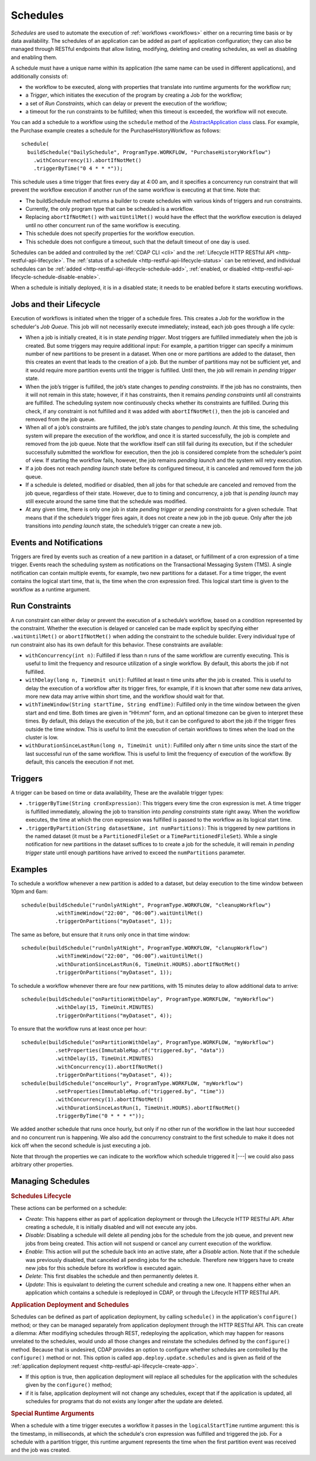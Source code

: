 .. meta::
    :author: Cask Data, Inc.
    :copyright: Copyright © 2015-2017 Cask Data, Inc.

.. _schedules:

=========
Schedules
=========

*Schedules* are used to automate the execution of :ref:`workflows <workflows>` either on a
recurring time basis or by data availability. The schedules of an application can be added
as part of application configuration; they can also be managed through RESTful endpoints that
allow listing, modifying, deleting and creating schedules, as well as disabling and enabling them.

A schedule must have a unique name within its application (the same name can
be used in different applications), and additionally consists of:

- the workflow to be executed, along with properties that translate into runtime arguments
  for the workflow run;
- a *Trigger*, which initiates the execution of the program by creating a Job for the
  workflow;
- a set of *Run Constraints*, which can delay or prevent the execution of the workflow;
- a timeout for the run constraints to be fulfilled; when this timeout is exceeded,
  the workflow will not execute.

You can add a schedule to a workflow using the ``schedule`` method of the
`AbstractApplication class <../../reference-manual/javadocs/co/cask/cdap/api/app/AbstractApplication.html#scheduleWorkflow(co.cask.cdap.api.schedule.Schedule,%20java.lang.String)>`__
class. For example, the Purchase example creates a schedule for the PurchaseHistoryWorkflow
as follows::

  schedule(
    buildSchedule("DailySchedule", ProgramType.WORKFLOW, "PurchaseHistoryWorkflow")
      .withConcurrency(1).abortIfNotMet()
      .triggerByTime("0 4 * * *"));

This schedule uses a time trigger that fires every day at 4:00 am, and it specifies a
concurrency run constraint that will prevent the workflow execution if another run of
the same workflow is executing at that time. Note that:

- The buildSchedule method returns a builder to create schedules with various kinds of
  triggers and run constraints.
- Currently, the only program type that can be scheduled is a workflow.
- Replacing ``abortIfNotMet()`` with ``waitUntilMet()`` would have the effect that the
  workflow execution is delayed until no other concurrent run of the same workflow is
  executing.
- This schedule does not specify properties for the workflow execution.
- This schedule does not configure a timeout, such that the default timeout of one day
  is used.

Schedules can be added and controlled by the :ref:`CDAP CLI <cli>` and the :ref:`Lifecycle
HTTP RESTful API <http-restful-api-lifecycle>`. The :ref:`status of a schedule
<http-restful-api-lifecycle-status>` can be retrieved, and individual schedules can be
:ref:`added <http-restful-api-lifecycle-schedule-add>`,
:ref:`enabled, or disabled <http-restful-api-lifecycle-schedule-disable-enable>`.

When a schedule is initially deployed, it is in a disabled state; it needs to be enabled before
it starts executing workflows.

.. _schedules-jobs-lifecycle:

Jobs and their Lifecycle
========================

Execution of workflows is initiated when the trigger of a schedule fires. This creates
a *Job* for the workflow in the scheduler's *Job Queue*. This job will not necessarily
execute immediately; instead, each job goes through a life cycle:

- When a job is initially created, it is in state *pending trigger*. Most triggers are
  fulfilled immediately when the job is created. But some triggers may require additional
  input: For example, a partition trigger can specify a minimum number of new partitions
  to be present in a dataset. When one or more partitions are added to the dataset, then
  this creates an event that leads to the creation of a job. But the number of partitions
  may not be sufficient yet, and it would require more partition events until the trigger
  is fulfilled. Until then, the job will remain in *pending trigger* state.
- When the job’s trigger is fulfilled, the job’s state changes to *pending constraints*.
  If the job has no constraints, then it will not remain in this state; however, if it
  has constraints, then it remains *pending constraints* until all constraints are fulfilled.
  The scheduling system now continuously checks whether its constraints are fulfilled.
  During this check, if any constraint is not fulfilled and it was added with
  ``abortIfNotMet()``, then the job is canceled and removed from the job queue.
- When all of a job’s constraints are fulfilled, the job’s state changes to *pending launch*.
  At this time, the scheduling system will prepare the execution of the workflow, and once
  it is started successfully, the job is complete and removed from the job queue. Note that
  the workflow itself can still fail during its execution, but if the scheduler
  successfully submitted the workflow for execution, then the job is considered complete from
  the scheduler’s point of view. If starting the workflow fails, however, the job remains
  *pending launch* and the system will retry execution.
- If a job does not reach *pending launch* state before its configured timeout, it is
  canceled and removed form the job queue.
- If a schedule is deleted, modified or disabled, then all jobs for that schedule are
  canceled and removed from the job queue, regardless of their state. However, due to to
  timing and concurrency, a job that is *pending launch* may still execute around the same
  time that the schedule was modified.
- At any given time, there is only one job in state *pending trigger* or *pending constraints*
  for a given schedule. That means that if the schedule’s trigger fires again, it does not
  create a new job in the job queue. Only after the job transitions into *pending launch*
  state, the schedule’s trigger can create a new job.

.. _schedules-events:

Events and Notifications
========================

Triggers are fired by events such as creation of a new partition in a dataset, or
fulfillment of a cron expression of a time trigger. Events reach the scheduling system as
notifications on the Transactional Messaging System (TMS). A single notification can
contain multiple events, for example, two new partitions for a dataset. For a time
trigger, the event contains the logical start time, that is, the time when the cron
expression fired. This logical start time is given to the workflow as a runtime argument.

.. _schedules-run-constraints:

Run Constraints
===============

A run constraint can either delay or prevent the execution of a schedule’s workflow, based
on a condition represented by the constraint. Whether the execution is delayed or canceled
can be made explicit by specifying either ``.waitUntilMet()`` or ``abortIfNotMet()``
when adding the constraint to the schedule builder. Every individual type of run constraint
also has its own default for this behavior. These constraints are available:

- ``withConcurrency(int n)``: Fulfilled if less than n runs of the same workflow are
  currently executing. This is useful to limit the frequency and resource utilization
  of a single workflow. By default, this aborts the job if not fulfilled.
- ``withDelay(long n, TimeUnit unit)``: Fulfilled at least n time units after the job
  is created. This is useful to delay the execution of a workflow after its trigger
  fires, for example, if it is known that after some new data arrives, more new data
  may arrive within short time, and the workflow should wait for that.
- ``withTimeWindow(String startTime, String endTime)``: Fulfilled only in the time
  window between the given start and end time. Both times are given in “HH:mm” form,
  and an optional timezone can be given to interpret these times. By default, this
  delays the execution of the job, but it can be configured to abort the job
  if the trigger fires outside the time window. This is useful to limit the execution
  of certain workflows to times when the load on the cluster is low.
- ``withDurationSinceLastRun(long n, TimeUnit unit)``: Fulfilled only after n time
  units since the start of the last successful run of the same workflow. This is useful
  to limit the frequency of execution of the workflow. By default, this cancels the
  execution if not met.

.. _schedules-triggers:

Triggers
========

A trigger can be based on time or data availability, These are the available trigger types:

- ``.triggerByTime(String cronExpression)``: This triggers every time the cron expression
  is met. A time trigger is fulfilled immediately, allowing the job to transition into
  *pending constraints* state right away. When the workflow executes, the time at which
  the cron expression was fulfilled is passed to the workflow as its logical start time.
- ``.triggerByPartition(String datasetName, int numPartitions)``: This is triggered by new
  partitions in the named dataset (it must be a ``PartitionedFileSet`` or a
  ``TimePartitionedFileSet``). While a single notification for new partitions in the
  dataset suffices to to create a job for the schedule, it will remain in *pending trigger*
  state until enough partitions have arrived to exceed the ``numPartitions`` parameter.

.. _schedules-examples:

Examples
========

To schedule a workflow whenever a new partition is added to a dataset, but delay execution
to the time window between 10pm and 6am::

  schedule(buildSchedule("runOnlyAtNight", ProgramType.WORKFLOW, "cleanupWorkflow")
             .withTimeWindow("22:00", "06:00”).waitUntilMet()
             .triggerOnPartitions("myDataset", 1));

The same as before, but ensure that it runs only once in that time window::

  schedule(buildSchedule("runOnlyAtNight", ProgramType.WORKFLOW, "clanupWorkflow")
             .withTimeWindow("22:00", "06:00”).waitUntilMet()
             .withDurationSinceLastRun(6, TimeUnit.HOURS).abortIfNotMet()
             .triggerOnPartitions("myDataset", 1));

To schedule a workflow whenever there are four new partitions, with 15 minutes delay
to allow additional data to arrive::

  schedule(buildSchedule("onPartitionWithDelay", ProgramType.WORKFLOW, "myWorkflow")
             .withDelay(15, TimeUnit.MINUTES)
             .triggerOnPartitions("myDataset", 4));

To ensure that the workflow runs at least once per hour::

  schedule(buildSchedule("onPartitionWithDelay", ProgramType.WORKFLOW, "myWorkflow")
             .setProperties(ImmutableMap.of("triggered.by", "data"))
             .withDelay(15, TimeUnit.MINUTES)
             .withConcurrency(1).abortIfNotMet()
             .triggerOnPartitions("myDataset", 4));
  schedule(buildSchedule("onceHourly", ProgramType.WORKFLOW, "myWorkflow")
             .setProperties(ImmutableMap.of("triggered.by", "time"))
             .withConcurrency(1).abortIfNotMet()
             .withDurationSinceLastRun(1, TimeUnit.HOURS).abortIfNotMet()
             .triggerByTime("0 * * * *"));

We added another schedule that runs once hourly, but only if no other run of the workflow
in the last hour succeeded and no concurrent run is happening. We also add the concurrency
constraint to the first schedule to make it does not kick off when the second schedule is
just executing a job.

Note that through the properties we can indicate to the workflow which schedule triggered
it |---| we could also pass arbitrary other properties.


.. _schedules-manage:

Managing Schedules
==================

.. rubric:: Schedules Lifecycle

These actions can be performed on a schedule:

- *Create*: This happens either as part of application deployment or through the Lifecycle HTTP
  RESTful API. After creating a schedule, it is initially disabled and will not execute any jobs.
- *Disable*: Disabling a schedule will delete all pending jobs for the schedule from the job
  queue, and prevent new jobs from being created. This action will not suspend or cancel any
  current execution of the workflow.
- *Enable*: This action will put the schedule back into an active state, after a *Disable*
  action. Note that if the schedule was previously disabled, that canceled all pending jobs
  for the schedule. Therefore new triggers have to create new jobs for this schedule before
  its workflow is executed again.
- *Delete*: This first disables the schedule and then permanently deletes it.
- *Update*: This is equivalant to deleting the current schedule and creating a new one. It happens
  either when an application which contains a schedule is redeployed in CDAP, or through the
  Lifecycle HTTP RESTful API.

.. rubric:: Application Deployment and Schedules

Schedules can be defined as part of application deployment, by calling ``schedule()``
in the application's ``configure()`` method; or they can be managed separately from
application deployment through the HTTP RESTful API. This can create a dilemma: After
modifiying schedules through REST, redeploying the application, which may happen for
reasons unrelated to the schedules, would undo all those changes and reinstate the schedules
defined by the ``configure()`` method. Because that is undesired, CDAP provides an option
to configure whether schedules are controlled by the ``configure()`` method or not. This
option is called ``app.deploy.update.schedules`` and is given as field of the
:ref:`application deployment request <http-restful-api-lifecycle-create-app>`.

- If this option is true, then application deployment will replace all schedules for
  the application with the schedules given by the ``configure()`` method;
- if it is false, application deployment will not change any schedules, except that if
  the application is updated, all schedules for programs that do not exists any longer
  after the update are deleted.

.. rubric:: Special Runtime Arguments

When a schedule with a time trigger executes a workflow it passes in the ``logicalStartTime``
runtime argument: this is the timestamp, in milliseconds, at which the schedule's cron expression
was fulfilled and triggered the job. For a schedule with a partition trigger, this runtime argument
represents the time when the first partition event was received and the job was created.

